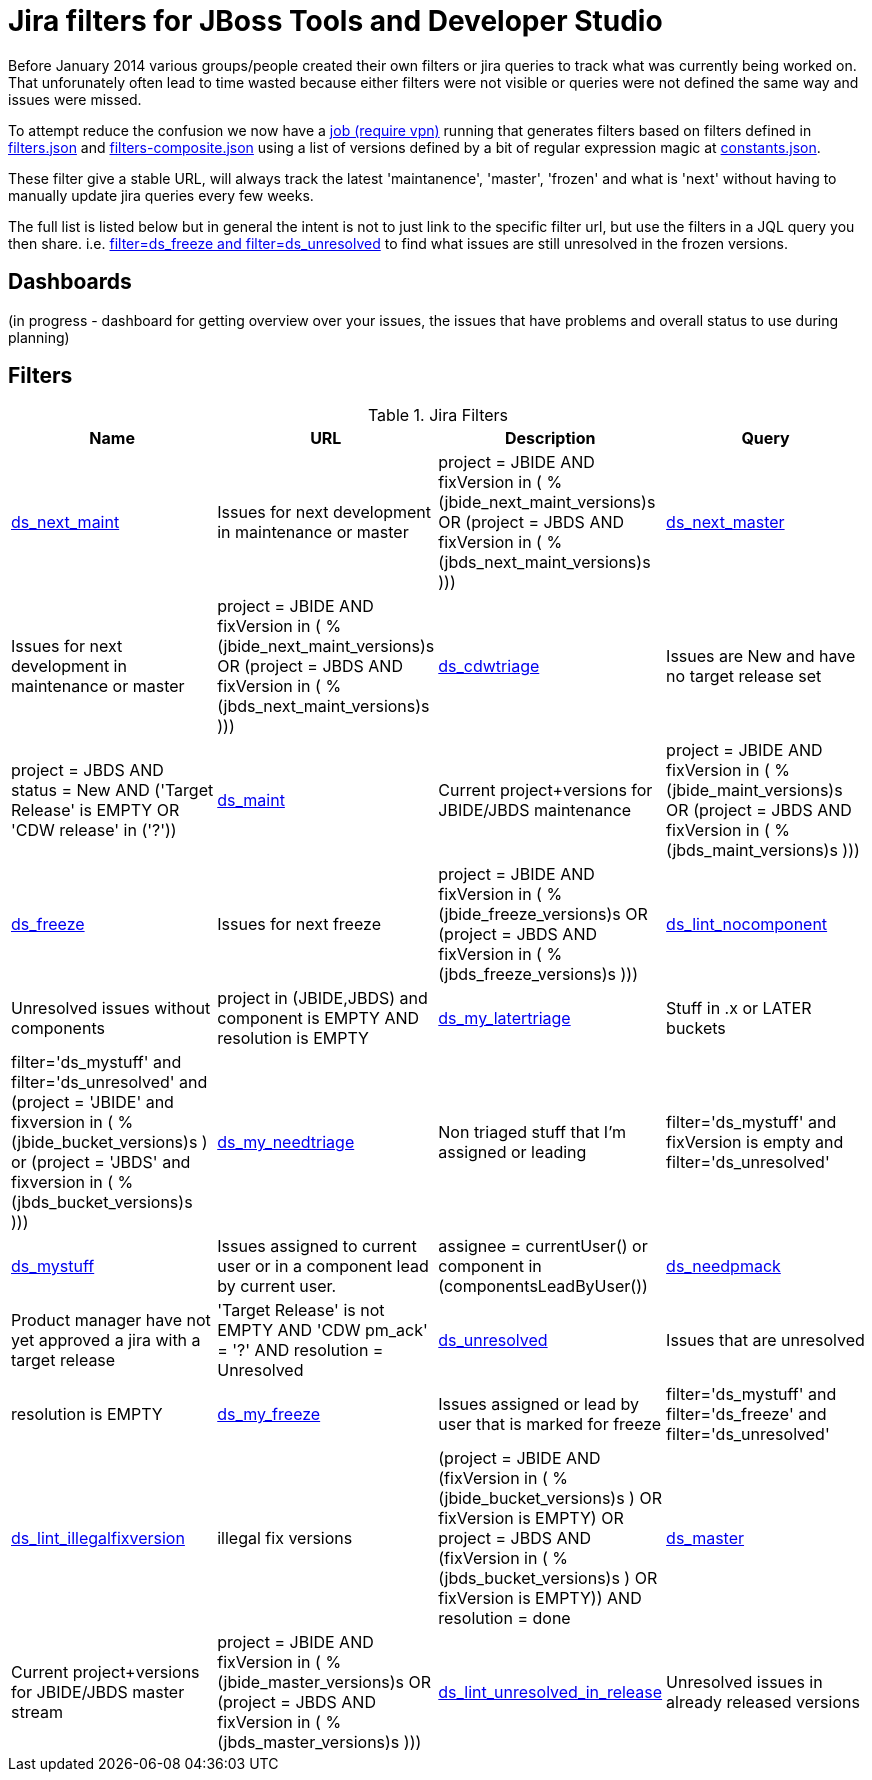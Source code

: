 = Jira filters for JBoss Tools and Developer Studio

Before January 2014 various groups/people created their own filters or jira queries to track what was currently being worked on.
That unforunately often lead to time wasted because either filters were not visible or queries were not defined the same way and
issues were missed.

To attempt reduce the confusion we now have a https://jenkins.mw.lab.eng.bos.redhat.com/hudson/job/jbosstools-jiralint-daily/[job (require vpn)] 
running that generates filters based on filters defined in https://github.com/maxandersen/jiralint/blob/master/filters.json[filters.json] and https://github.com/maxandersen/jiralint/blob/master/filters-composite.json[filters-composite.json]
using a list of versions defined by a bit of regular expression magic at https://github.com/maxandersen/jiralint/blob/master/constants.json[constants.json].

These filter give a stable URL, will always track the latest 'maintanence', 'master', 'frozen' and what is 'next' without having
to manually update jira queries every few weeks.

The full list is listed below but in general the intent is not to just link to the specific filter url, but use the filters in a JQL query you then share.
i.e. https://issues.jboss.org/issues/?jql=filter%3Dds_freeze%20and%20filter%3Dds_unresolved["filter=ds_freeze and filter=ds_unresolved"] to find what issues are still unresolved in the frozen versions.

== Dashboards

(in progress - dashboard for getting overview over your issues, the issues that have problems and overall status to use during planning)

== Filters

[options="header"]
.Jira Filters
|===
|Name| URL| Description| Query
| https://issues.jboss.org/issues/?filter=12323056[ds_next_maint] | Issues for next development in maintenance or master| ((project = JBIDE AND fixVersion in (  %(jbide_next_maint_versions)s )) OR (project = JBDS AND fixVersion in ( %(jbds_next_maint_versions)s )))
| https://issues.jboss.org/issues/?filter=12323057[ds_next_master] | Issues for next development in maintenance or master| ((project = JBIDE AND fixVersion in (  %(jbide_next_maint_versions)s )) OR (project = JBDS AND fixVersion in ( %(jbds_next_maint_versions)s )))
| https://issues.jboss.org/issues/?filter=12323016[ds_cdwtriage] | Issues are New and have no target release set| project = JBDS AND status = New AND ('Target Release' is EMPTY OR 'CDW release' in ('?'))
| https://issues.jboss.org/issues/?filter=12323017[ds_maint] | Current project+versions for JBIDE/JBDS maintenance| ((project = JBIDE AND fixVersion in ( %(jbide_maint_versions)s )) OR (project = JBDS AND fixVersion in ( %(jbds_maint_versions)s )))
| https://issues.jboss.org/issues/?filter=12323031[ds_freeze] | Issues for next freeze| ((project = JBIDE AND fixVersion in ( %(jbide_freeze_versions)s )) OR (project = JBDS AND fixVersion in ( %(jbds_freeze_versions)s )))
| https://issues.jboss.org/issues/?filter=12323047[ds_lint_nocomponent] | Unresolved issues without components| project in (JBIDE,JBDS) and component is EMPTY AND resolution is EMPTY
| https://issues.jboss.org/issues/?filter=12323035[ds_my_latertriage] | Stuff in .x or LATER buckets| filter='ds_mystuff' and filter='ds_unresolved' and (project = 'JBIDE' and fixversion in ( %(jbide_bucket_versions)s ) or (project = 'JBDS' and fixversion in ( %(jbds_bucket_versions)s )))
| https://issues.jboss.org/issues/?filter=12323034[ds_my_needtriage] | Non triaged stuff that I'm assigned or leading| filter='ds_mystuff' and fixVersion is empty and filter='ds_unresolved'
| https://issues.jboss.org/issues/?filter=12323019[ds_mystuff] | Issues assigned to current user or in a component lead by current user.| assignee = currentUser() or component in (componentsLeadByUser())
| https://issues.jboss.org/issues/?filter=12323018[ds_needpmack] | Product manager have not yet approved a jira with a target release| 'Target Release' is not EMPTY AND 'CDW pm_ack' = '?' AND resolution = Unresolved
| https://issues.jboss.org/issues/?filter=12323020[ds_unresolved] | Issues that are unresolved| resolution is EMPTY
| https://issues.jboss.org/issues/?filter=12323043[ds_my_freeze] | Issues assigned or lead by user that is marked for freeze| filter='ds_mystuff' and filter='ds_freeze' and filter='ds_unresolved'
| https://issues.jboss.org/issues/?filter=12323048[ds_lint_illegalfixversion] | illegal fix versions| (project = JBIDE AND (fixVersion in ( %(jbide_bucket_versions)s ) OR fixVersion is EMPTY) OR project = JBDS AND (fixVersion in ( %(jbds_bucket_versions)s ) OR fixVersion is EMPTY)) AND resolution = done
| https://issues.jboss.org/issues/?filter=12323021[ds_master] | Current project+versions for JBIDE/JBDS master stream| ((project = JBIDE AND fixVersion in ( %(jbide_master_versions)s )) OR (project = JBDS AND fixVersion in ( %(jbds_master_versions)s )))
| https://issues.jboss.org/issues/?filter=12323049[ds_lint_unresolved_in_release] | Unresolved issues in already released versions| project in (JBIDE, JBDS) and fixVersion in releasedVersions() and resolution is empty
